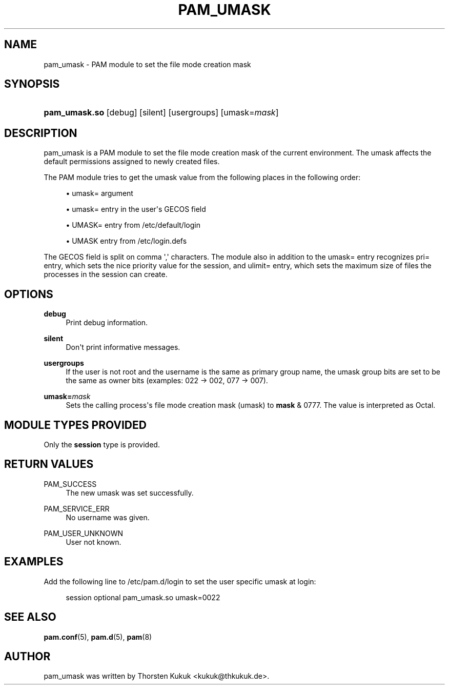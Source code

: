 '\" t
.\"     Title: pam_umask
.\"    Author: [see the "AUTHOR" section]
.\" Generator: DocBook XSL Stylesheets v1.78.1 <http://docbook.sf.net/>
.\"      Date: 03/24/2015
.\"    Manual: Linux-PAM Manual
.\"    Source: Linux-PAM Manual
.\"  Language: English
.\"
.TH "PAM_UMASK" "8" "03/24/2015" "Linux-PAM Manual" "Linux\-PAM Manual"
.\" -----------------------------------------------------------------
.\" * Define some portability stuff
.\" -----------------------------------------------------------------
.\" ~~~~~~~~~~~~~~~~~~~~~~~~~~~~~~~~~~~~~~~~~~~~~~~~~~~~~~~~~~~~~~~~~
.\" http://bugs.debian.org/507673
.\" http://lists.gnu.org/archive/html/groff/2009-02/msg00013.html
.\" ~~~~~~~~~~~~~~~~~~~~~~~~~~~~~~~~~~~~~~~~~~~~~~~~~~~~~~~~~~~~~~~~~
.ie \n(.g .ds Aq \(aq
.el       .ds Aq '
.\" -----------------------------------------------------------------
.\" * set default formatting
.\" -----------------------------------------------------------------
.\" disable hyphenation
.nh
.\" disable justification (adjust text to left margin only)
.ad l
.\" -----------------------------------------------------------------
.\" * MAIN CONTENT STARTS HERE *
.\" -----------------------------------------------------------------
.SH "NAME"
pam_umask \- PAM module to set the file mode creation mask
.SH "SYNOPSIS"
.HP \w'\fBpam_umask\&.so\fR\ 'u
\fBpam_umask\&.so\fR [debug] [silent] [usergroups] [umask=\fImask\fR]
.SH "DESCRIPTION"
.PP
pam_umask is a PAM module to set the file mode creation mask of the current environment\&. The umask affects the default permissions assigned to newly created files\&.
.PP
The PAM module tries to get the umask value from the following places in the following order:
.sp
.RS 4
.ie n \{\
\h'-04'\(bu\h'+03'\c
.\}
.el \{\
.sp -1
.IP \(bu 2.3
.\}
umask= argument
.RE
.sp
.RS 4
.ie n \{\
\h'-04'\(bu\h'+03'\c
.\}
.el \{\
.sp -1
.IP \(bu 2.3
.\}
umask= entry in the user\*(Aqs GECOS field
.RE
.sp
.RS 4
.ie n \{\
\h'-04'\(bu\h'+03'\c
.\}
.el \{\
.sp -1
.IP \(bu 2.3
.\}
UMASK= entry from /etc/default/login
.RE
.sp
.RS 4
.ie n \{\
\h'-04'\(bu\h'+03'\c
.\}
.el \{\
.sp -1
.IP \(bu 2.3
.\}
UMASK entry from /etc/login\&.defs
.RE
.PP
The GECOS field is split on comma \*(Aq,\*(Aq characters\&. The module also in addition to the umask= entry recognizes pri= entry, which sets the nice priority value for the session, and ulimit= entry, which sets the maximum size of files the processes in the session can create\&.
.SH "OPTIONS"
.PP
.PP
\fBdebug\fR
.RS 4
Print debug information\&.
.RE
.PP
\fBsilent\fR
.RS 4
Don\*(Aqt print informative messages\&.
.RE
.PP
\fBusergroups\fR
.RS 4
If the user is not root and the username is the same as primary group name, the umask group bits are set to be the same as owner bits (examples: 022 \-> 002, 077 \-> 007)\&.
.RE
.PP
\fBumask=\fR\fB\fImask\fR\fR
.RS 4
Sets the calling process\*(Aqs file mode creation mask (umask) to
\fBmask\fR
& 0777\&. The value is interpreted as Octal\&.
.RE
.SH "MODULE TYPES PROVIDED"
.PP
Only the
\fBsession\fR
type is provided\&.
.SH "RETURN VALUES"
.PP
.PP
PAM_SUCCESS
.RS 4
The new umask was set successfully\&.
.RE
.PP
PAM_SERVICE_ERR
.RS 4
No username was given\&.
.RE
.PP
PAM_USER_UNKNOWN
.RS 4
User not known\&.
.RE
.SH "EXAMPLES"
.PP
Add the following line to
/etc/pam\&.d/login
to set the user specific umask at login:
.sp
.if n \{\
.RS 4
.\}
.nf
        session optional pam_umask\&.so umask=0022
      
.fi
.if n \{\
.RE
.\}
.sp
.SH "SEE ALSO"
.PP
\fBpam.conf\fR(5),
\fBpam.d\fR(5),
\fBpam\fR(8)
.SH "AUTHOR"
.PP
pam_umask was written by Thorsten Kukuk <kukuk@thkukuk\&.de>\&.
